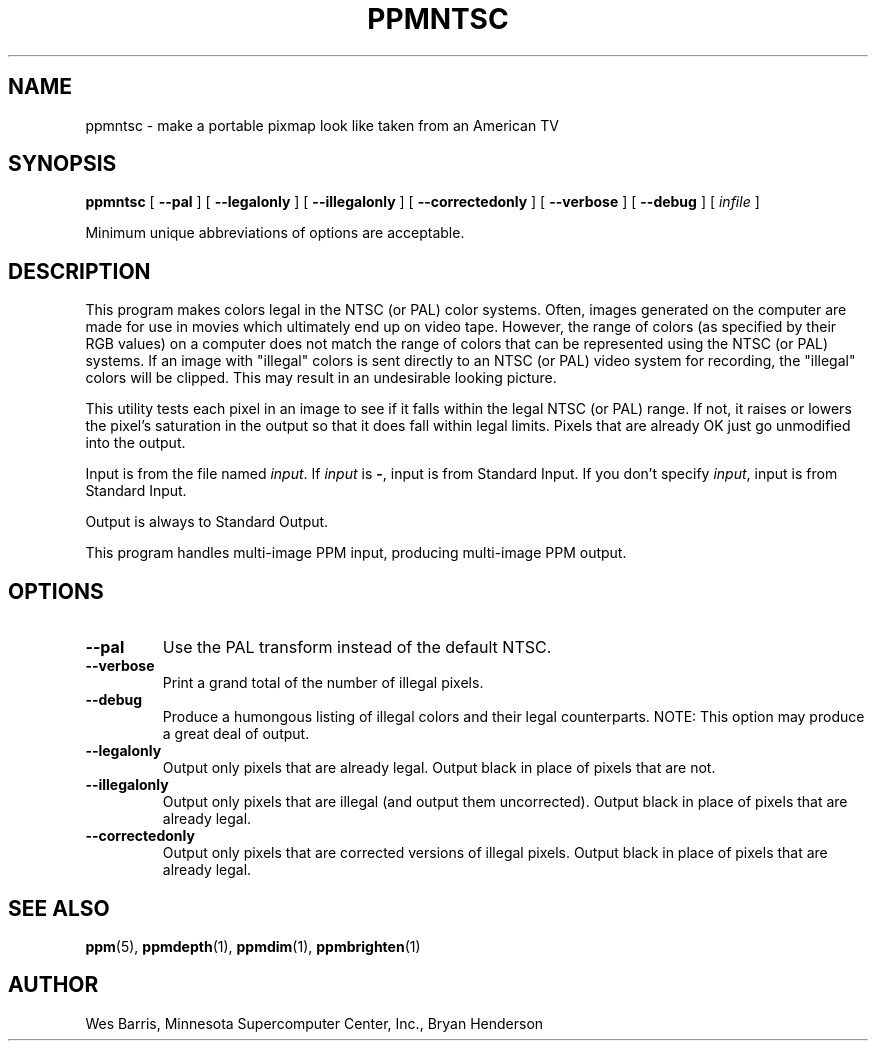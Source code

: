 .\" Copyright (c) 1993, Minnesota Supercomputer Center, Inc.
.TH PPMNTSC 1 "April 19, 2000" 1
.UC 4 
.SH NAME
ppmntsc - make a portable pixmap look like taken from an American TV
.SH SYNOPSIS
.B ppmntsc
[
.B \-\-pal
] [
.B \-\-legalonly
] [
.B \-\-illegalonly
] [
.B \-\-correctedonly
] [
.B \-\-verbose
] [
.B \-\-debug
] [
.I infile
]

Minimum unique abbreviations of options are acceptable.

.SH DESCRIPTION
This program makes colors legal in the NTSC (or PAL) color systems.
Often, images generated on the computer are made for use in movies
which ultimately end up on video tape.  However, the range of colors
(as specified by their RGB values) on a computer does not match the
range of colors that can be represented using the NTSC (or PAL) systems.
If an image with "illegal" colors is sent directly to an NTSC (or PAL)
video system for recording, the "illegal" colors will be clipped.  This
may result in an undesirable looking picture.

This utility tests each pixel in an image to see if it falls within
the legal NTSC (or PAL) range.  If not, it raises or lowers the
pixel's saturation in the output so that it does fall within legal
limits.  Pixels that are already OK just go unmodified into the
output.

Input is from the file named
.IR input .
If
.I input 
is 
.BR - ,
input is from Standard Input.
If you don't specify 
.IR input ,
input is from Standard Input.

Output is always to Standard Output.

This program handles multi-image PPM input, producing multi-image PPM
output.

.SH OPTIONS
.TP
.B \-\-pal
Use the PAL transform instead of the default NTSC.
.TP
.B \-\-verbose
Print a grand total of the number of illegal pixels.
.TP
.B \-\-debug
Produce a humongous listing of illegal colors and their legal counterparts.
NOTE:  This option may produce a great deal of output.
.TP
.B \-\-legalonly
Output only pixels that are already legal.  Output black in place of pixels
that are not.
.TP
.B \-\-illegalonly
Output only pixels that are illegal (and output them uncorrected).
Output black in place of pixels that are already legal.
.TP
.B \-\-correctedonly
Output only pixels that are corrected versions of illegal pixels.  Output
black in place of pixels that are already legal.

.SH SEE ALSO
.BR ppm (5), 
.BR ppmdepth (1), 
.BR ppmdim (1), 
.BR ppmbrighten (1)
.SH AUTHOR
Wes Barris, Minnesota Supercomputer Center, Inc., Bryan Henderson
